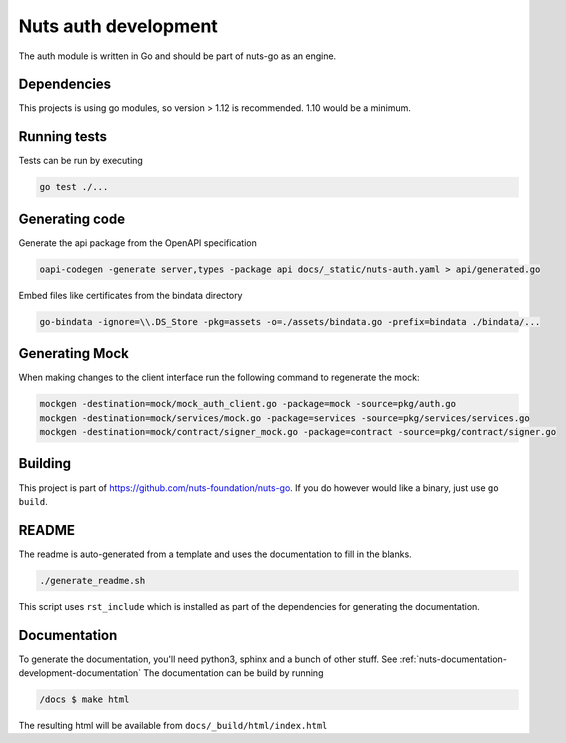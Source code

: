 .. _nuts-auth-development:

Nuts auth development
#####################

.. marker-for-readme

The auth module is written in Go and should be part of nuts-go as an engine.

Dependencies
************

This projects is using go modules, so version > 1.12 is recommended. 1.10 would be a minimum.

Running tests
*************

Tests can be run by executing

.. code-block:: shell

    go test ./...

Generating code
***************

Generate the api package from the OpenAPI specification

.. code-block:: shell

    oapi-codegen -generate server,types -package api docs/_static/nuts-auth.yaml > api/generated.go

Embed files like certificates from the bindata directory

.. code-block:: shell

    go-bindata -ignore=\\.DS_Store -pkg=assets -o=./assets/bindata.go -prefix=bindata ./bindata/...

Generating Mock
***************

When making changes to the client interface run the following command to regenerate the mock:

.. code-block:: shell

    mockgen -destination=mock/mock_auth_client.go -package=mock -source=pkg/auth.go
    mockgen -destination=mock/services/mock.go -package=services -source=pkg/services/services.go
    mockgen -destination=mock/contract/signer_mock.go -package=contract -source=pkg/contract/signer.go


Building
********

This project is part of https://github.com/nuts-foundation/nuts-go. If you do however would like a binary, just use ``go build``.

README
******

The readme is auto-generated from a template and uses the documentation to fill in the blanks.

.. code-block:: shell

    ./generate_readme.sh

This script uses ``rst_include`` which is installed as part of the dependencies for generating the documentation.

Documentation
*************

To generate the documentation, you'll need python3, sphinx and a bunch of other stuff. See :ref:`nuts-documentation-development-documentation`
The documentation can be build by running

.. code-block:: shell

    /docs $ make html

The resulting html will be available from ``docs/_build/html/index.html``
